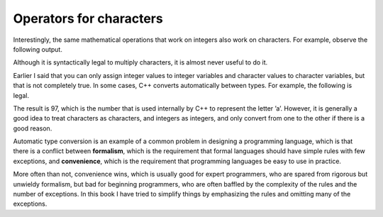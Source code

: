 Operators for characters
------------------------

Interestingly, the same mathematical operations that work on integers
also work on characters. For example, observe the following output.

.. activecode:: twotwelve
   :language: cpp
   :caption: Using operators with characters

   #include <iostream>
   using namespace std;

   int main () {
      char letter;
      letter = 'a' + 1;
      cout << letter << endl;
   }

Although it is syntactically legal to multiply characters, it is almost never
useful to do it.

Earlier I said that you can only assign integer values to integer
variables and character values to character variables, but that is not
completely true. In some cases, C++ converts automatically between
types. For example, the following is legal.

.. activecode:: twothirteen
   :language: cpp
   :caption: Converting automatically between types.

   #include <iostream>
   using namespace std;

   int main () {
      int number;
      number = 'a';
   }

The result is 97, which is the number that is used internally by C++ to
represent the letter ’a’. However, it is generally a good idea to treat
characters as characters, and integers as integers, and only convert
from one to the other if there is a good reason.

Automatic type conversion is an example of a common problem in designing
a programming language, which is that there is a conflict between
**formalism**, which is the requirement that formal languages should
have simple rules with few exceptions, and **convenience**, which is the
requirement that programming languages be easy to use in practice.

More often than not, convenience wins, which is usually good for expert
programmers, who are spared from rigorous but unwieldy formalism, but
bad for beginning programmers, who are often baffled by the complexity
of the rules and the number of exceptions. In this book I have tried to
simplify things by emphasizing the rules and omitting many of the
exceptions.

.. fillintheblank:: question2_9_1

    What is the value of letter if ``letter = 'c' + 3``?

    - :f: Correct!
      :.*: Try again!

.. parsonsprob:: question2_9_2
   :adaptive:

   Construct a main function that outputs "c".
   -----
   int main () {
   =====
    char let;
   =====
    int let; #distractor
   =====
    let = 'a' + 2;
   =====
    let = a + 2; #distractor
   =====
    let = 'a' + 3; #distractor
   =====
    cout << let;
   =====
    cout << "let"; #distractor
   =====
   }
